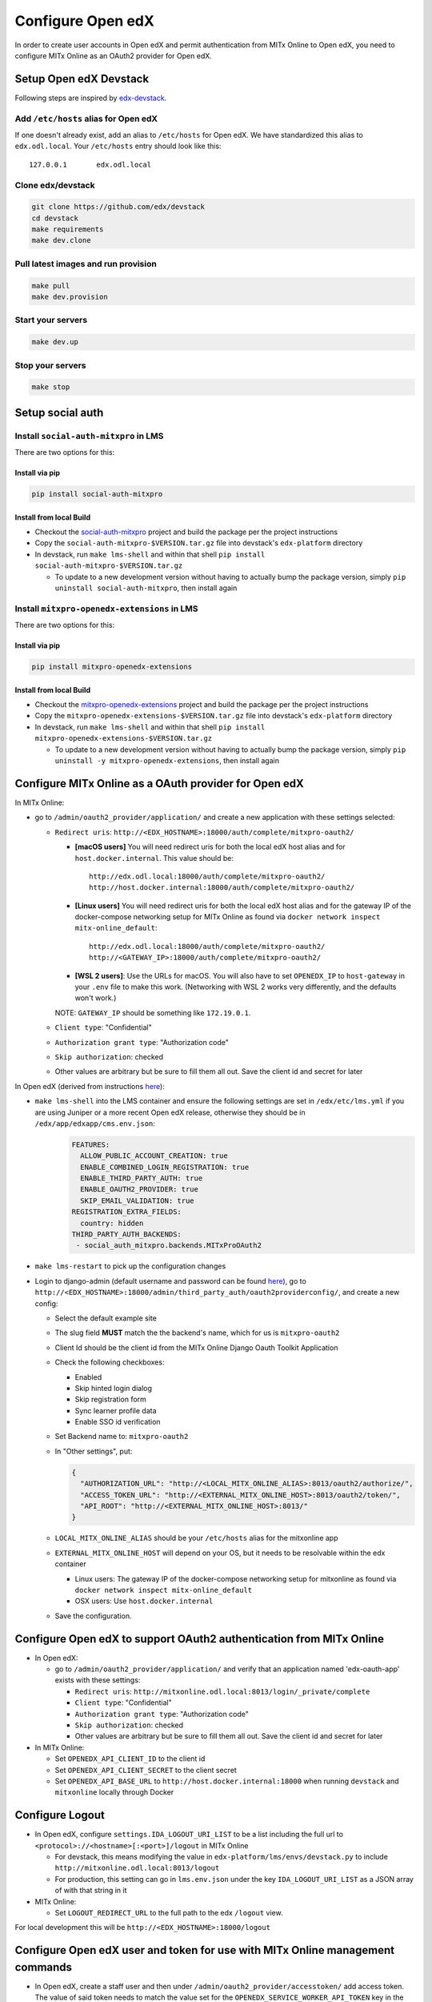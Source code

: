 Configure Open edX
==================

In order to create user accounts in Open edX and permit authentication from MITx Online to Open edX, you need to configure MITx Online as an OAuth2 provider for Open edX.

Setup Open edX Devstack
#######################

Following steps are inspired by `edx-devstack <https://github.com/edx/devstack>`_.

Add ``/etc/hosts`` alias for Open edX
-------------------------------------

If one doesn't already exist, add an alias to ``/etc/hosts`` for Open edX. We have standardized this alias
to ``edx.odl.local``. Your ``/etc/hosts`` entry should look like this::

  127.0.0.1       edx.odl.local

Clone edx/devstack
------------------

.. code-block:: shell

  git clone https://github.com/edx/devstack
  cd devstack
  make requirements
  make dev.clone

Pull latest images and run provision
------------------------------------

.. code-block:: shell

  make pull
  make dev.provision


Start your servers
------------------

.. code-block:: shell

  make dev.up

Stop your servers
-----------------

.. code-block:: shell

  make stop

Setup social auth
#################

Install ``social-auth-mitxpro`` in LMS
--------------------------------------

There are two options for this:

Install via pip
^^^^^^^^^^^^^^^

.. code-block:: shell

    pip install social-auth-mitxpro

Install from local Build
^^^^^^^^^^^^^^^^^^^^^^^^

* Checkout the `social-auth-mitxpro <https://github.com/mitodl/social-auth-mitxpro>`_ project and build the package per the project instructions
* Copy the ``social-auth-mitxpro-$VERSION.tar.gz`` file into devstack's ``edx-platform`` directory
* In devstack, run ``make lms-shell`` and within that shell ``pip install social-auth-mitxpro-$VERSION.tar.gz``

  * To update to a new development version without having to actually bump the package version, simply ``pip uninstall social-auth-mitxpro``, then install again

Install ``mitxpro-openedx-extensions`` in LMS
---------------------------------------------

There are two options for this:

Install via pip
^^^^^^^^^^^^^^^

.. code-block:: shell

    pip install mitxpro-openedx-extensions

Install from local Build
^^^^^^^^^^^^^^^^^^^^^^^^

* Checkout the `mitxpro-openedx-extensions <https://github.com/mitodl/mitxpro-openedx-extensions>`_ project and build the package per the project instructions
* Copy the ``mitxpro-openedx-extensions-$VERSION.tar.gz`` file into devstack's ``edx-platform`` directory
* In devstack, run ``make lms-shell`` and within that shell ``pip install mitxpro-openedx-extensions-$VERSION.tar.gz``

  * To update to a new development version without having to actually bump the package version, simply ``pip uninstall -y mitxpro-openedx-extensions``, then install again

Configure MITx Online as a OAuth provider for Open edX
######################################################

In MITx Online:

* go to ``/admin/oauth2_provider/application/`` and create a new application with these settings selected:

  * ``Redirect uris``: ``http://<EDX_HOSTNAME>:18000/auth/complete/mitxpro-oauth2/``

    * **[macOS users]** You will need redirect uris for both the local edX host alias and for ``host.docker.internal``. This value should be::

        http://edx.odl.local:18000/auth/complete/mitxpro-oauth2/
        http://host.docker.internal:18000/auth/complete/mitxpro-oauth2/

    * **[Linux users]** You will need redirect uris for both the local edX host alias and for the gateway IP of the docker-compose networking setup for MITx Online as found via ``docker network inspect mitx-online_default``::

        http://edx.odl.local:18000/auth/complete/mitxpro-oauth2/
        http://<GATEWAY_IP>:18000/auth/complete/mitxpro-oauth2/

    * **[WSL 2 users]**: Use the URLs for macOS. You will also have to set ``OPENEDX_IP`` to ``host-gateway`` in your ``.env`` file to make this work. (Networking with WSL 2 works very differently, and the defaults won't work.)

    NOTE: ``GATEWAY_IP`` should be something like ``172.19.0.1``.

  * ``Client type``: "Confidential"
  * ``Authorization grant type``: "Authorization code"
  * ``Skip authorization``: checked
  * Other values are arbitrary but be sure to fill them all out. Save the client id and secret for later

In Open edX (derived from instructions `here <https://edx.readthedocs.io/projects/edx-installing-configuring-and-running/en/latest/configuration/tpa/tpa_integrate_open/tpa_oauth.html#additional-oauth2-providers-advanced>`_):

* ``make lms-shell`` into the LMS container and ensure the following settings are set in ``/edx/etc/lms.yml`` if you are using Juniper or a more recent Open edX release, otherwise they should be in ``/edx/app/edxapp/cms.env.json``:
    .. code-block:: yaml

      FEATURES:
        ALLOW_PUBLIC_ACCOUNT_CREATION: true
        ENABLE_COMBINED_LOGIN_REGISTRATION: true
        ENABLE_THIRD_PARTY_AUTH: true
        ENABLE_OAUTH2_PROVIDER: true
        SKIP_EMAIL_VALIDATION: true
      REGISTRATION_EXTRA_FIELDS:
        country: hidden
      THIRD_PARTY_AUTH_BACKENDS:
       - social_auth_mitxpro.backends.MITxProOAuth2

* ``make lms-restart`` to pick up the configuration changes
* Login to django-admin (default username and password can be found `here <https://github.com/openedx/devstack#usernames-and-passwords>`_), go to ``http://<EDX_HOSTNAME>:18000/admin/third_party_auth/oauth2providerconfig/``, and create a new config:

  * Select the default example site
  * The slug field **MUST** match the the backend's name, which for us is ``mitxpro-oauth2``
  * Client Id should be the client id from the MITx Online Django Oauth Toolkit Application
  * Check the following checkboxes:

    * Enabled
    * Skip hinted login dialog
    * Skip registration form
    * Sync learner profile data
    * Enable SSO id verification
  * Set Backend name to: ``mitxpro-oauth2``

  * In "Other settings", put:

    .. code-block:: json

      {
        "AUTHORIZATION_URL": "http://<LOCAL_MITX_ONLINE_ALIAS>:8013/oauth2/authorize/",
        "ACCESS_TOKEN_URL": "http://<EXTERNAL_MITX_ONLINE_HOST>:8013/oauth2/token/",
        "API_ROOT": "http://<EXTERNAL_MITX_ONLINE_HOST>:8013/"
      }

  * ``LOCAL_MITX_ONLINE_ALIAS`` should be your ``/etc/hosts`` alias for the mitxonline app
  * ``EXTERNAL_MITX_ONLINE_HOST`` will depend on your OS, but it needs to be resolvable within the edx container

    * Linux users: The gateway IP of the docker-compose networking setup for mitxonline as found via ``docker network inspect mitx-online_default``
    * OSX users: Use ``host.docker.internal``

  * Save the configuration.



Configure Open edX to support OAuth2 authentication from MITx Online
####################################################################

* In Open edX:

  * go to ``/admin/oauth2_provider/application/`` and verify that an application named 'edx-oauth-app' exists with these settings:

    * ``Redirect uris``: ``http://mitxonline.odl.local:8013/login/_private/complete``
    * ``Client type``: "Confidential"
    * ``Authorization grant type``: "Authorization code"
    * ``Skip authorization``: checked
    * Other values are arbitrary but be sure to fill them all out. Save the client id and secret for later

* In MITx Online:

  * Set ``OPENEDX_API_CLIENT_ID`` to the client id
  * Set ``OPENEDX_API_CLIENT_SECRET`` to the client secret
  * Set ``OPENEDX_API_BASE_URL`` to ``http://host.docker.internal:18000`` when running ``devstack`` and ``mitxonline`` locally through Docker

Configure Logout
################

* In Open edX, configure ``settings.IDA_LOGOUT_URI_LIST`` to be a list including the full url to ``<protocol>://<hostname>[:<port>]/logout`` in MITx Online

  * For devstack, this means modifying the value in ``edx-platform/lms/envs/devstack.py`` to include ``http://mitxonline.odl.local:8013/logout``
  * For production, this setting can go in ``lms.env.json`` under the key ``IDA_LOGOUT_URI_LIST`` as a JSON array of with that string in it

* MITx Online:

  * Set ``LOGOUT_REDIRECT_URL`` to the full path to the edx ``/logout`` view.

For local development this will be ``http://<EDX_HOSTNAME>:18000/logout``


Configure Open edX user and token for use with MITx Online management commands
##############################################################################

* In Open edX, create a staff user and then under ``/admin/oauth2_provider/accesstoken/`` add access token. The value of said token needs to match the value set for the ``OPENEDX_SERVICE_WORKER_API_TOKEN`` key in the MITx Online app.
